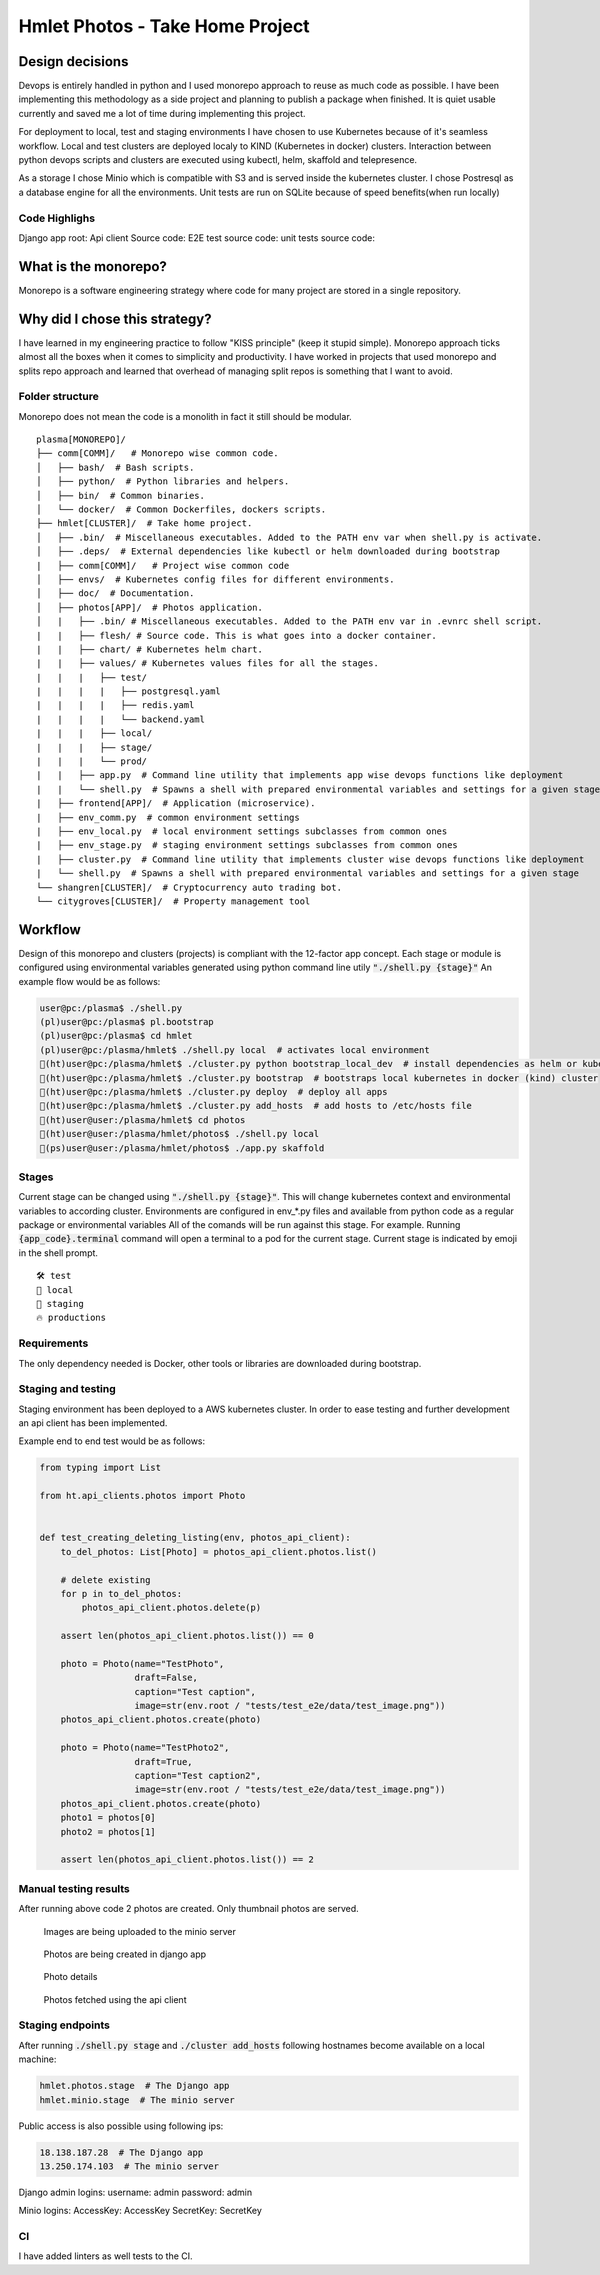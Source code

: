 ===============================================
Hmlet Photos - Take Home Project
===============================================

Design decisions
----------------
Devops is entirely handled in python and I used monorepo approach to
reuse as much code as possible.
I have been implementing this methodology as a side project and planning to publish a
package when finished. It is quiet usable currently and saved me a lot of time
during implementing this project.

For deployment to local, test and staging environments I have chosen to use Kubernetes
because of it's seamless workflow.
Local and test clusters are deployed localy to KIND (Kubernetes in docker) clusters.
Interaction between python devops scripts and clusters are executed using kubectl,
helm, skaffold and telepresence.

As a storage I chose Minio which is compatible with S3 and is served inside the kubernetes cluster.
I chose Postresql as a database engine for all the environments. Unit tests are run on
SQLite because of speed benefits(when run locally)

Code Highlighs
##############
Django app root:
Api client Source code:
E2E test source code:
unit tests source code:


What is the monorepo?
---------------------
Monorepo is a software engineering strategy where code for many project
are stored in a single repository.

Why did I chose this strategy?
--------------------------------
I have learned in my engineering practice to follow "KISS principle" (keep it stupid simple).
Monorepo approach ticks almost all the boxes when it comes to simplicity and productivity.
I have worked in projects that used monorepo and splits repo approach and learned that overhead of managing split repos
is something that I want to avoid.

Folder structure
################
Monorepo does not mean the code is a monolith in fact it still should be modular.

::

    plasma[MONOREPO]/
    ├── comm[COMM]/   # Monorepo wise common code.
    │   ├── bash/  # Bash scripts.
    │   ├── python/  # Python libraries and helpers.
    │   ├── bin/  # Common binaries.
    │   └── docker/  # Common Dockerfiles, dockers scripts.
    ├── hmlet[CLUSTER]/  # Take home project.
    │   ├── .bin/  # Miscellaneous executables. Added to the PATH env var when shell.py is activate.
    │   ├── .deps/  # External dependencies like kubectl or helm downloaded during bootstrap
    |   ├── comm[COMM]/   # Project wise common code
    │   ├── envs/  # Kubernetes config files for different environments.
    │   ├── doc/  # Documentation.
    │   ├── photos[APP]/  # Photos application.
    │   |   ├── .bin/ # Miscellaneous executables. Added to the PATH env var in .evnrc shell script.
    |   |   ├── flesh/ # Source code. This is what goes into a docker container.
    |   |   ├── chart/ # Kubernetes helm chart.
    |   |   ├── values/ # Kubernetes values files for all the stages.
    |   |   |   ├── test/
    |   |   |   |   ├── postgresql.yaml
    |   |   |   |   ├── redis.yaml
    |   |   |   |   └── backend.yaml
    |   |   |   ├── local/
    |   |   |   ├── stage/
    |   |   |   └── prod/
    |   |   ├── app.py  # Command line utility that implements app wise devops functions like deployment
    |   |   └── shell.py  # Spawns a shell with prepared environmental variables and settings for a given stage
    |   ├── frontend[APP]/  # Application (microservice).
    |   ├── env_comm.py  # common environment settings
    |   ├── env_local.py  # local environment settings subclasses from common ones
    |   ├── env_stage.py  # staging environment settings subclasses from common ones
    |   ├── cluster.py  # Command line utility that implements cluster wise devops functions like deployment
    |   └── shell.py  # Spawns a shell with prepared environmental variables and settings for a given stage
    └── shangren[CLUSTER]/  # Cryptocurrency auto trading bot.
    └── citygroves[CLUSTER]/  # Property management tool


Workflow
--------
Design of this monorepo and clusters (projects) is compliant with the 12-factor app concept.
Each stage or module is configured using environmental variables generated using python command
line utily :code:`"./shell.py {stage}"`
An example flow would be as follows:

.. code-block:: console

    user@pc:/plasma$ ./shell.py
    (pl)user@pc:/plasma$ pl.bootstrap
    (pl)user@pc:/plasma$ cd hmlet
    (pl)user@pc:/plasma/hmlet$ ./shell.py local  # activates local environment
    🐣(ht)user@pc:/plasma/hmlet$ ./cluster.py python bootstrap_local_dev  # install dependencies as helm or kubectl
    🐣(ht)user@pc:/plasma/hmlet$ ./cluster.py bootstrap  # bootstraps local kubernetes in docker (kind) cluster
    🐣(ht)user@pc:/plasma/hmlet$ ./cluster.py deploy  # deploy all apps
    🐣(ht)user@pc:/plasma/hmlet$ ./cluster.py add_hosts  # add hosts to /etc/hosts file
    🐣(ht)user@user:/plasma/hmlet$ cd photos
    🐣(ht)user@user:/plasma/hmlet/photos$ ./shell.py local
    🐣(ps)user@user:/plasma/hmlet/photos$ ./app.py skaffold

Stages
######
Current stage can be changed using :code:`"./shell.py {stage}"`. This will change kubernetes context and
environmental variables to according cluster.
Environments are configured in env_*.py files and available from python code as a regular package or
environmental variables
All of the comands will be run against this stage. For example. Running :code:`{app_code}.terminal` command will open a
terminal to a pod for the current stage.
Current stage is indicated by emoji in the shell prompt.

::

    🛠️ test
    🐣 local
    🤖 staging
    🔥 productions


Requirements
############
The only dependency needed is Docker, other tools or libraries are downloaded during bootstrap.


Staging and testing
###################
Staging environment has been deployed to a AWS kubernetes cluster.
In order to ease testing and further development an api client has been implemented.

Example end to end test would be as follows:

.. code-block:: python

    from typing import List

    from ht.api_clients.photos import Photo


    def test_creating_deleting_listing(env, photos_api_client):
        to_del_photos: List[Photo] = photos_api_client.photos.list()

        # delete existing
        for p in to_del_photos:
            photos_api_client.photos.delete(p)

        assert len(photos_api_client.photos.list()) == 0

        photo = Photo(name="TestPhoto",
                      draft=False,
                      caption="Test caption",
                      image=str(env.root / "tests/test_e2e/data/test_image.png"))
        photos_api_client.photos.create(photo)

        photo = Photo(name="TestPhoto2",
                      draft=True,
                      caption="Test caption2",
                      image=str(env.root / "tests/test_e2e/data/test_image.png"))
        photos_api_client.photos.create(photo)
        photo1 = photos[0]
        photo2 = photos[1]

        assert len(photos_api_client.photos.list()) == 2


Manual testing results
######################
After running above code 2 photos are created.
Only thumbnail photos are served.

.. figure:: doc/minio.png

    Images are being uploaded to the minio server

.. figure:: doc/django_admin.png

    Photos are being created in django app

.. figure:: doc/django_admin_details.png

    Photo details

.. figure:: doc/debug.png

    Photos fetched using the api client

Staging endpoints
#################

After running :code:`./shell.py stage` and :code:`./cluster add_hosts` following
hostnames become available on a local machine:

.. code-block::

    hmlet.photos.stage  # The Django app
    hmlet.minio.stage  # The minio server

Public access is also possible using following ips:

.. code-block::

    18.138.187.28  # The Django app
    13.250.174.103  # The minio server

Django admin logins:
username: admin
password: admin

Minio logins:
AccessKey: AccessKey
SecretKey: SecretKey

CI
##
I have added linters as well tests to the CI.
